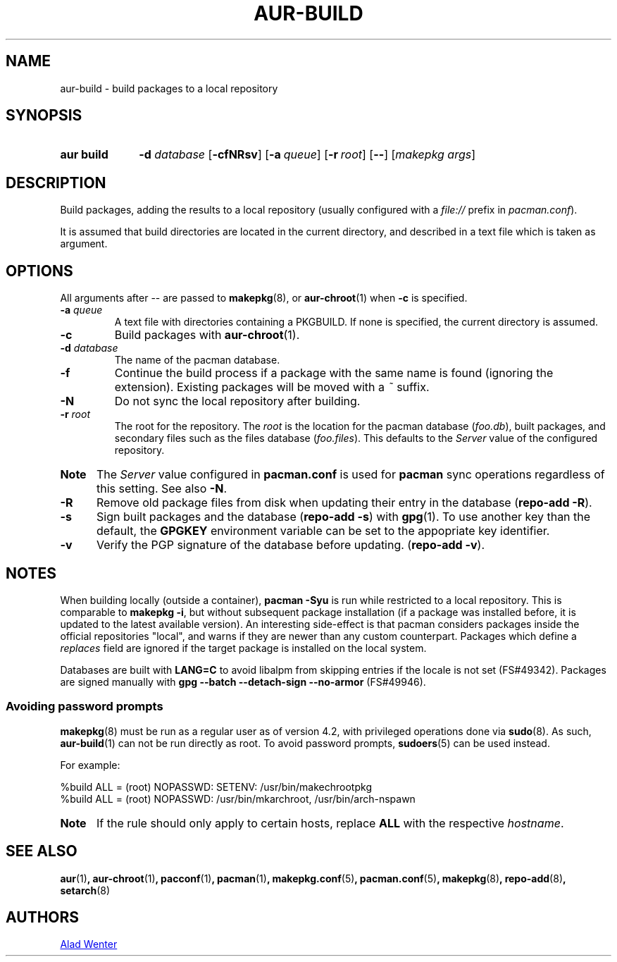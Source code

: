 .TH AUR\-BUILD 1 2018-04-12 AURUTILS
.SH NAME
aur\-build \- build packages to a local repository

.SH SYNOPSIS
.SY "aur build"
.BI "\-d " database
.OP \-cfNRsv
.OP \-a queue
.OP \-r root
.OP \--
.RI [ "makepkg args" ]
.YS

.SH DESCRIPTION
Build packages, adding the results to a local repository (usually
configured with a \fIfile://\fR prefix\fR in \fIpacman.conf\fR).

It is assumed that build directories are located in the current
directory, and described in a text file which is taken as argument.

.SH OPTIONS
All arguments after \-\- are passed to \fBmakepkg\fR(8), or
\fBaur\-chroot\fR(1) when \fB\-c\fR is specified.

.TP
.BI "\-a " queue
A text file with directories containing a PKGBUILD.
If none is specified, the current directory is assumed.

.TP
.B \-c
Build packages with \fBaur\-chroot\fR(1).

.TP
.BI "\-d " database
The name of the pacman database.

.TP
.B \-f
Continue the build process if a package with the same name is found
(ignoring the extension).
Existing packages will be moved with a \fI~\fR suffix.

.TP
.B \-N
Do not sync the local repository after building.

.TP
.BI "\-r " root
The root for the repository.
The \fIroot\fR is the location for the pacman database (\fIfoo.db\fR),
built packages, and secondary files such as the files database
(\fIfoo.files\fR).
This defaults to the \fIServer\fR value of the configured repository.

.SY Note :
The \fIServer\fR value configured in \fBpacman.conf\fR is used for
\fBpacman\fR sync operations regardless of this setting.
See also \fB\-N\fR.

.TP
.B \-R
Remove old package files from disk when updating their entry in the
database (\fBrepo\-add \-R\fR).

.TP
.B \-s
Sign built packages and the database (\fBrepo\-add \-s\fR) with
\fBgpg\fR(1).
To use another key than the default, the \fBGPGKEY\fR environment
variable can be set to the appopriate key identifier.

.TP
.B \-v
Verify the PGP signature of the database before updating.
(\fBrepo\-add \-v\fR).

.SH NOTES
When building locally (outside a container), \fBpacman \-Syu\fR is run
while restricted to a local repository.
This is comparable to \fBmakepkg \-i\fR, but without subsequent
package installation (if a package was installed before, it is updated
to the latest available version).
An interesting side-effect is that pacman considers packages inside
the official repositories "local", and warns if they are newer than
any custom counterpart.
Packages which define a \fIreplaces\fR field are ignored if the target
package is installed on the local system.

Databases are built with \fBLANG=C\fR to avoid libalpm from skipping
entries if the locale is not set (FS#49342).
Packages are signed manually with \fBgpg \-\-batch \-\-detach\-sign
\-\-no\-armor\fR (FS#49946).

.SS Avoiding password prompts
\fBmakepkg\fR(8) must be run as a regular user as of version 4.2, with
privileged operations done via \fBsudo\fR(8).
As such, \fBaur\-build\fR(1) can not be run directly as root.
To avoid password prompts, \fBsudoers\fR(5) can be used instead.

For example:
.EX

  %build ALL = (root) NOPASSWD: SETENV: /usr/bin/makechrootpkg
  %build ALL = (root) NOPASSWD: /usr/bin/mkarchroot, /usr/bin/arch-nspawn

.EE

.SY Note :
If the rule should only apply to certain hosts, replace \fBALL\fR with
the respective \fIhostname\fR.

.SH SEE ALSO
.BR aur (1) ,
.BR aur\-chroot (1) ,
.BR pacconf (1) ,
.BR pacman (1) ,
.BR makepkg.conf (5) ,
.BR pacman.conf (5) ,
.BR makepkg (8) ,
.BR repo-add (8) ,
.BR setarch (8)

.SH AUTHORS
.MT https://github.com/AladW
Alad Wenter
.ME

.\" vim: set textwidth=72:
